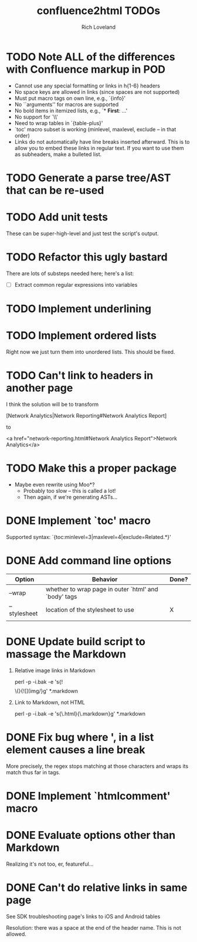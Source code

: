 #+title: confluence2html TODOs
#+author: Rich Loveland
#+email: loveland.richard@gmail.com
  
* TODO Note ALL of the differences with Confluence markup in POD

  - Cannot use any special formatting or links in h{1-6} headers
  - No space keys are allowed in links (since spaces are not supported)
  - Must put macro tags on own line, e.g., `{info}'
  - No ``arguments'' for macros are supported
  - No bold items in itemized lists, e.g., `* *First*: ...'
  - No support for `\\'
  - Need to wrap tables in `{table-plus}'
  - `toc' macro subset is working (minlevel, maxlevel, exclude -- in
    that order)
  - Links do not automatically have line breaks inserted
    afterward. This is to allow you to embed these links in regular
    text. If you want to use them as subheaders, make a bulleted list.

* TODO Generate a parse tree/AST that can be re-used

* TODO Add unit tests

  These can be super-high-level and just test the script's output.

* TODO Refactor this ugly bastard

  There are lots of substeps needed here; here's a list:

  - [ ] Extract common regular expressions into variables

* TODO Implement underlining

* TODO Implement ordered lists

  Right now we just turn them into unordered lists. This should be fixed.

* TODO Can't link to headers in another page

  I think the solution will be to transform

  [Network Analytics|Network Reporting#Network Analytics Report]

  to

  <a href="network-reporting.html#Network Analytics Report">Network Analytics</a>

* TODO Make this a proper package

  - Maybe even rewrite using Moo*?
    - Probably too slow -- this is called a lot!
    - Then again, if we're generating ASTs...

* DONE Implement `toc' macro

  Supported syntax:
  `{toc:minlevel=3|maxlevel=4|exclude=Related.*}'
  
* DONE Add command line options

  | Option       | Behavior                                             | Done? |
  |--------------+------------------------------------------------------+-------|
  | --wrap       | whether to wrap page in outer `html' and `body' tags |       |
  | --stylesheet | location of the stylesheet to use                    | X     |
  |              |                                                      |       |

* DONE Update build script to massage the Markdown

   1. Relative image links in Markdown

      perl -p -i.bak -e 's{!\[\]\(}{![](img/}g' *.markdown
   

   2. Link to Markdown, not HTML

      perl -p -i.bak -e 's{\.html}{\.markdown}g' *.markdown

* DONE Fix bug where ', in a list element causes a line break

  More precisely, the regex stops matching at those characters and
  wraps its match thus far in tags.

* DONE Implement `htmlcomment' macro

* DONE Evaluate options other than Markdown

  Realizing it's not too, er, featureful...

* DONE Can't do relative links in same page

  See SDK troubleshooting page's links to iOS and Android tables

  Resolution: there was a space at the end of the header name. This is not allowed.
